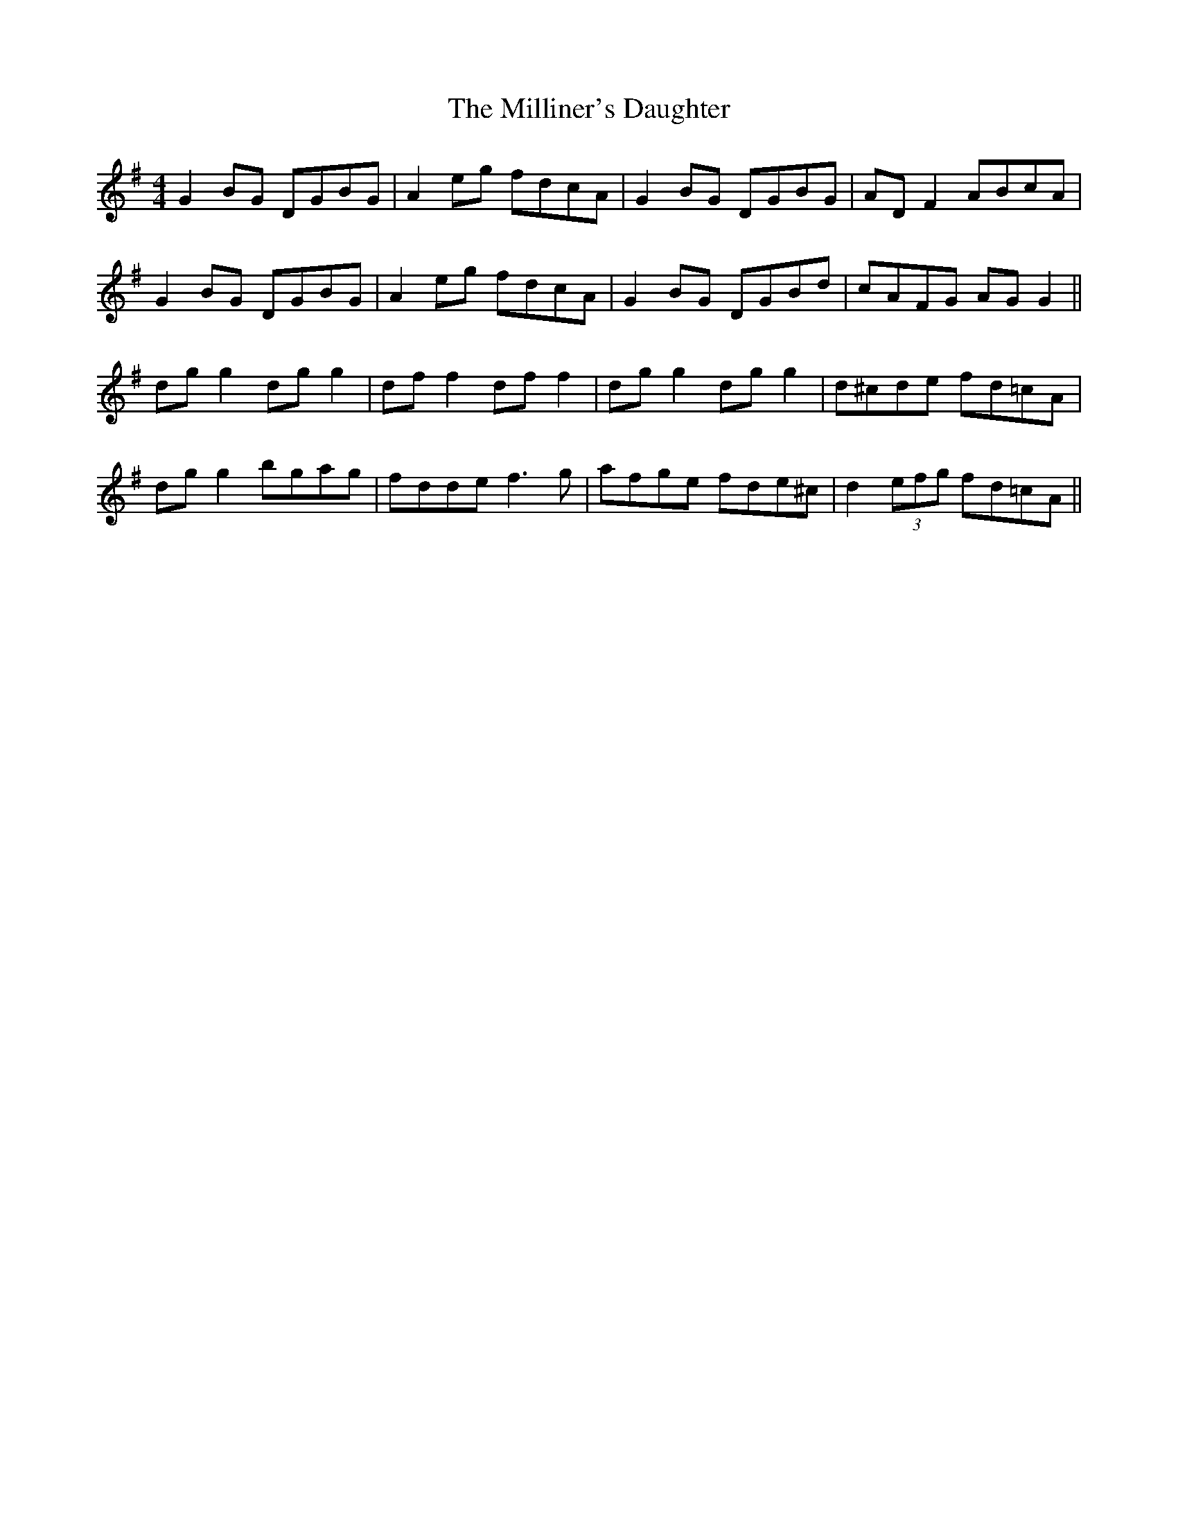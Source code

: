 X: 26815
T: Milliner's Daughter, The
R: reel
M: 4/4
K: Gmajor
G2BG DGBG|A2 eg fdcA|G2BG DGBG|AD F2 ABcA|
G2BG DGBG|A2 eg fdcA|G2BG DGBd|cAFG AGG2||
dg g2 dg g2|df f2 df f2|dg g2 dg g2|d^cde fd=cA|
dg g2 bgag|fdde f3g|afge fde^c|d2 (3efg fd=cA||

